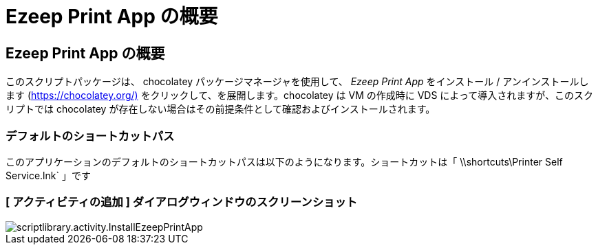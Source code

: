= Ezeep Print App の概要
:allow-uri-read: 




== Ezeep Print App の概要

このスクリプトパッケージは、 chocolatey パッケージマネージャを使用して、 _Ezeep Print App_ をインストール / アンインストールします (https://chocolatey.org/)[] をクリックして、を展開します。chocolatey は VM の作成時に VDS によって導入されますが、このスクリプトでは chocolatey が存在しない場合はその前提条件として確認およびインストールされます。



=== デフォルトのショートカットパス

このアプリケーションのデフォルトのショートカットパスは以下のようになります。ショートカットは「 \\shortcuts\Printer Self Service.lnk` 」です



=== [ アクティビティの追加 ] ダイアログウィンドウのスクリーンショット

image::scriptlibrary.activity.InstallEzeepPrintApp.png[scriptlibrary.activity.InstallEzeepPrintApp]
